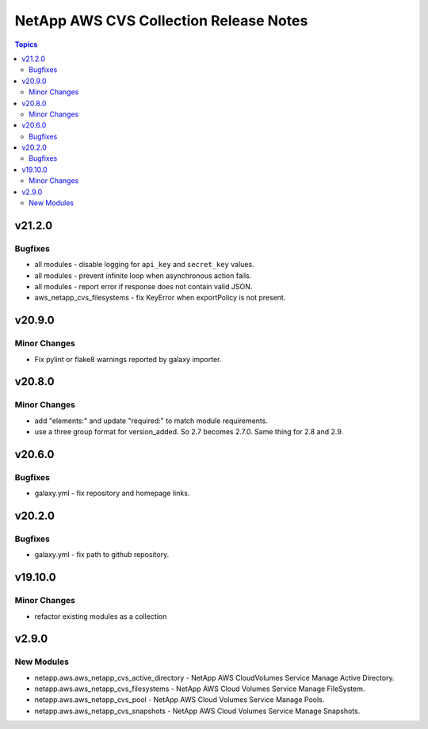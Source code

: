 =======================================
NetApp AWS CVS Collection Release Notes
=======================================

.. contents:: Topics


v21.2.0
=======

Bugfixes
--------

- all modules - disable logging for ``api_key`` and ``secret_key`` values.
- all modules - prevent infinite loop when asynchronous action fails.
- all modules - report error if response does not contain valid JSON.
- aws_netapp_cvs_filesystems - fix KeyError when exportPolicy is not present.

v20.9.0
=======

Minor Changes
-------------

- Fix pylint or flake8 warnings reported by galaxy importer.

v20.8.0
=======

Minor Changes
-------------

- add "elements:" and update "required:" to match module requirements.
- use a three group format for version_added. So 2.7 becomes 2.7.0. Same thing for 2.8 and 2.9.

v20.6.0
=======

Bugfixes
--------

- galaxy.yml - fix repository and homepage links.

v20.2.0
=======

Bugfixes
--------

- galaxy.yml - fix path to github repository.

v19.10.0
========

Minor Changes
-------------

- refactor existing modules as a collection

v2.9.0
======

New Modules
-----------

- netapp.aws.aws_netapp_cvs_active_directory - NetApp AWS CloudVolumes Service Manage Active Directory.
- netapp.aws.aws_netapp_cvs_filesystems - NetApp AWS Cloud Volumes Service Manage FileSystem.
- netapp.aws.aws_netapp_cvs_pool - NetApp AWS Cloud Volumes Service Manage Pools.
- netapp.aws.aws_netapp_cvs_snapshots - NetApp AWS Cloud Volumes Service Manage Snapshots.
